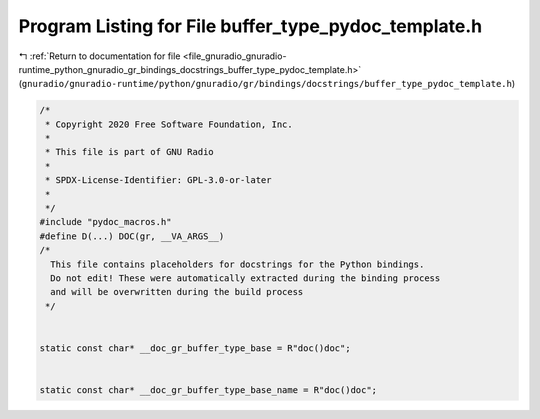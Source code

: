 
.. _program_listing_file_gnuradio_gnuradio-runtime_python_gnuradio_gr_bindings_docstrings_buffer_type_pydoc_template.h:

Program Listing for File buffer_type_pydoc_template.h
=====================================================

|exhale_lsh| :ref:`Return to documentation for file <file_gnuradio_gnuradio-runtime_python_gnuradio_gr_bindings_docstrings_buffer_type_pydoc_template.h>` (``gnuradio/gnuradio-runtime/python/gnuradio/gr/bindings/docstrings/buffer_type_pydoc_template.h``)

.. |exhale_lsh| unicode:: U+021B0 .. UPWARDS ARROW WITH TIP LEFTWARDS

.. code-block:: cpp

   /*
    * Copyright 2020 Free Software Foundation, Inc.
    *
    * This file is part of GNU Radio
    *
    * SPDX-License-Identifier: GPL-3.0-or-later
    *
    */
   #include "pydoc_macros.h"
   #define D(...) DOC(gr, __VA_ARGS__)
   /*
     This file contains placeholders for docstrings for the Python bindings.
     Do not edit! These were automatically extracted during the binding process
     and will be overwritten during the build process
    */
   
   
   static const char* __doc_gr_buffer_type_base = R"doc()doc";
   
   
   static const char* __doc_gr_buffer_type_base_name = R"doc()doc";
